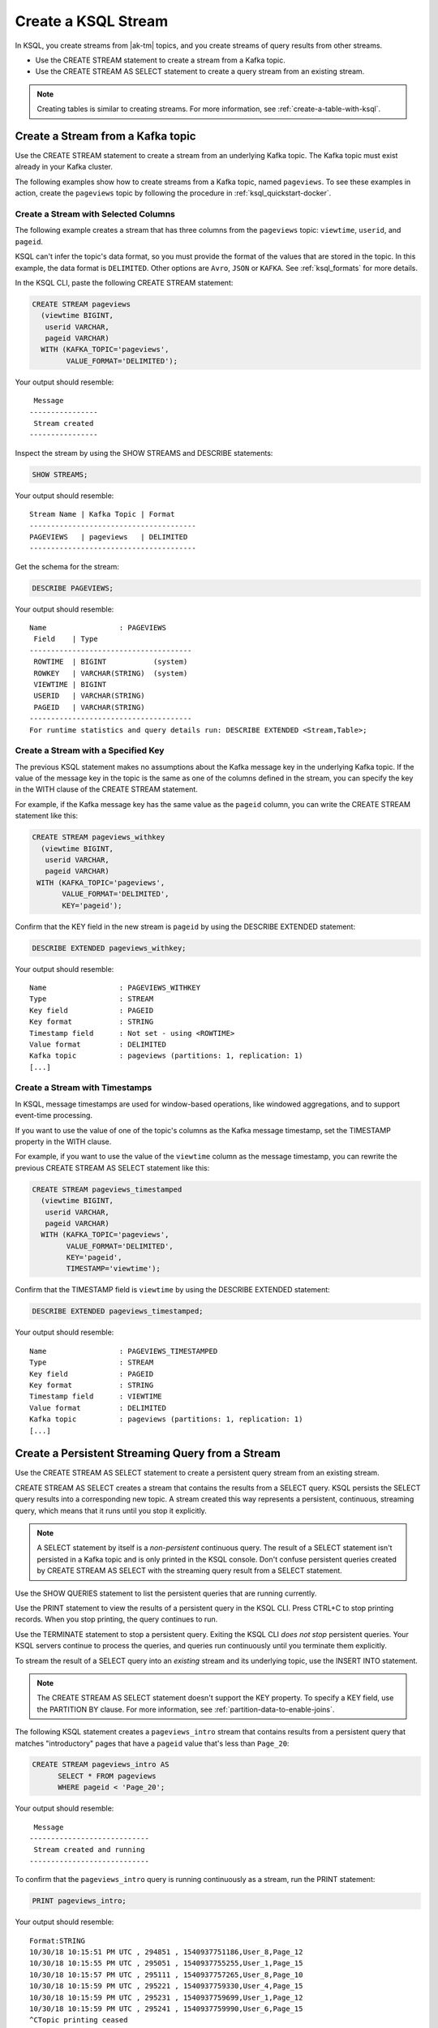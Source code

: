 .. _create-a-stream-with-ksql:

Create a KSQL Stream
####################

In KSQL, you create streams from |ak-tm| topics, and you create streams of
query results from other streams.

* Use the CREATE STREAM statement to create a stream from a Kafka topic.
* Use the CREATE STREAM AS SELECT statement to create a query stream from an
  existing stream.

.. note::

   Creating tables is similar to creating streams. For more information, see
   :ref:`create-a-table-with-ksql`.

Create a Stream from a Kafka topic
**********************************

Use the CREATE STREAM statement to create a stream from an underlying Kafka
topic. The Kafka topic must exist already in your Kafka cluster.

The following examples show how to create streams from a Kafka topic, named
``pageviews``. To see these examples in action, create the ``pageviews`` topic
by following the procedure in :ref:`ksql_quickstart-docker`.  

Create a Stream with Selected Columns
=====================================

The following example creates a stream that has three columns from the
``pageviews`` topic: ``viewtime``, ``userid``, and ``pageid``.

KSQL can't infer the topic's data format, so you must provide the format of the
values that are stored in the topic. In this example, the data format is
``DELIMITED``. Other options are ``Avro``, ``JSON`` or ``KAFKA``.
See :ref:`ksql_formats` for more details.

In the KSQL CLI, paste the following CREATE STREAM statement: 

.. code:: sql

    CREATE STREAM pageviews
      (viewtime BIGINT,
       userid VARCHAR,
       pageid VARCHAR)
      WITH (KAFKA_TOPIC='pageviews',
            VALUE_FORMAT='DELIMITED');

Your output should resemble:

::

     Message
    ----------------
     Stream created
    ----------------

Inspect the stream by using the SHOW STREAMS and DESCRIBE statements:

.. code:: sql

    SHOW STREAMS;

Your output should resemble:

::

    Stream Name | Kafka Topic | Format
    ---------------------------------------
    PAGEVIEWS   | pageviews   | DELIMITED
    ---------------------------------------

Get the schema for the stream:

.. code:: sql

    DESCRIBE PAGEVIEWS;

Your output should resemble:

::

    Name                 : PAGEVIEWS
     Field    | Type
    --------------------------------------
     ROWTIME  | BIGINT           (system)
     ROWKEY   | VARCHAR(STRING)  (system)
     VIEWTIME | BIGINT
     USERID   | VARCHAR(STRING)
     PAGEID   | VARCHAR(STRING)
    --------------------------------------
    For runtime statistics and query details run: DESCRIBE EXTENDED <Stream,Table>;

Create a Stream with a Specified Key 
====================================

The previous KSQL statement makes no assumptions about the Kafka message key
in the underlying Kafka topic. If the value of the message key in the topic
is the same as one of the columns defined in the stream, you can specify the
key in the WITH clause of the CREATE STREAM statement.

For example, if the Kafka message key has the same value as the ``pageid``
column, you can write the CREATE STREAM statement like this:

.. code:: sql

    CREATE STREAM pageviews_withkey
      (viewtime BIGINT,
       userid VARCHAR,
       pageid VARCHAR)
     WITH (KAFKA_TOPIC='pageviews',
           VALUE_FORMAT='DELIMITED',
           KEY='pageid');

Confirm that the KEY field in the new stream is ``pageid`` by using the
DESCRIBE EXTENDED statement:

.. code:: sql

    DESCRIBE EXTENDED pageviews_withkey;

Your output should resemble:

::

    Name                 : PAGEVIEWS_WITHKEY
    Type                 : STREAM
    Key field            : PAGEID
    Key format           : STRING
    Timestamp field      : Not set - using <ROWTIME>
    Value format         : DELIMITED
    Kafka topic          : pageviews (partitions: 1, replication: 1)
    [...]

Create a Stream with Timestamps 
===============================

In KSQL, message timestamps are used for window-based operations, like windowed
aggregations, and to support event-time processing.

If you want to use the value of one of the topic's columns as the Kafka message
timestamp, set the TIMESTAMP property in the WITH clause.

For example, if you want to use the value of the ``viewtime`` column as the
message timestamp, you can rewrite the previous CREATE STREAM AS SELECT statement
like this:

.. code:: sql

    CREATE STREAM pageviews_timestamped
      (viewtime BIGINT,
       userid VARCHAR,
       pageid VARCHAR)
      WITH (KAFKA_TOPIC='pageviews',
            VALUE_FORMAT='DELIMITED',
            KEY='pageid',
            TIMESTAMP='viewtime');

Confirm that the TIMESTAMP field is ``viewtime`` by using the DESCRIBE EXTENDED
statement:

.. code:: sql

    DESCRIBE EXTENDED pageviews_timestamped;

Your output should resemble:

::

    Name                 : PAGEVIEWS_TIMESTAMPED
    Type                 : STREAM
    Key field            : PAGEID
    Key format           : STRING
    Timestamp field      : VIEWTIME
    Value format         : DELIMITED
    Kafka topic          : pageviews (partitions: 1, replication: 1)
    [...]

Create a Persistent Streaming Query from a Stream
*************************************************

Use the CREATE STREAM AS SELECT statement to create a persistent query stream
from an existing stream. 

CREATE STREAM AS SELECT creates a stream that contains the results from a
SELECT query. KSQL persists the SELECT query results into a corresponding new
topic. A stream created this way represents a persistent, continuous, streaming
query, which means that it runs until you stop it explicitly.

.. note::

   A SELECT statement by itself is a *non-persistent* continuous query. The result
   of a SELECT statement isn't persisted in a Kafka topic and is only printed in the
   KSQL console. Don't confuse persistent queries created by CREATE STREAM AS SELECT
   with the streaming query result from a SELECT statement.

Use the SHOW QUERIES statement to list the persistent queries that are running
currently.

Use the PRINT statement to view the results of a persistent query in the KSQL CLI.
Press CTRL+C to stop printing records. When you stop printing, the query continues
to run.

Use the TERMINATE statement to stop a persistent query. Exiting the KSQL CLI
*does not stop* persistent queries. Your KSQL servers continue to process the
queries, and queries run continuously until you terminate them explicitly.

To stream the result of a SELECT query into an *existing* stream and its
underlying topic, use the INSERT INTO statement.

.. note::

    The CREATE STREAM AS SELECT statement doesn't support the KEY property.
    To specify a KEY field, use the PARTITION BY clause. For more information,
    see :ref:`partition-data-to-enable-joins`.

The following KSQL statement creates a ``pageviews_intro`` stream that contains
results from a persistent query that matches "introductory" pages that have a
``pageid`` value that's less than ``Page_20``:

.. code:: sql

    CREATE STREAM pageviews_intro AS
          SELECT * FROM pageviews
          WHERE pageid < 'Page_20';

Your output should resemble:

::

     Message
    ----------------------------
     Stream created and running
    ----------------------------

To confirm that the ``pageviews_intro`` query is running continuously as a
stream, run the PRINT statement:

.. code:: sql

    PRINT pageviews_intro;

Your output should resemble:

::

    Format:STRING
    10/30/18 10:15:51 PM UTC , 294851 , 1540937751186,User_8,Page_12
    10/30/18 10:15:55 PM UTC , 295051 , 1540937755255,User_1,Page_15
    10/30/18 10:15:57 PM UTC , 295111 , 1540937757265,User_8,Page_10
    10/30/18 10:15:59 PM UTC , 295221 , 1540937759330,User_4,Page_15
    10/30/18 10:15:59 PM UTC , 295231 , 1540937759699,User_1,Page_12
    10/30/18 10:15:59 PM UTC , 295241 , 1540937759990,User_6,Page_15
    ^CTopic printing ceased

Press CTRL+C to stop printing the stream.

.. note:: 

   The query continues to run after you stop printing the stream. 

Use the SHOW QUERIES statement to view the query that KSQL created for the 
``pageviews_intro`` stream:

.. code:: sql

    SHOW QUERIES;

Your output should resemble:

::

     Query ID               | Kafka Topic     | Query String
    --------------------------------------------------------------------------------------------------------------------------------------------
     CSAS_PAGEVIEWS_INTRO_0 | PAGEVIEWS_INTRO | CREATE STREAM pageviews_intro AS       SELECT * FROM pageviews       WHERE pageid < 'Page_20';
    --------------------------------------------------------------------------------------------------------------------------------------------
    For detailed information on a Query run: EXPLAIN <Query ID>;

A persistent query that's created by the CREATE STREAM AS SELECT
statement has the string ``CSAS`` in its ID, for example, ``CSAS_PAGEVIEWS_INTRO_0``.

Delete a KSQL Stream
********************

Use the DROP STREAM statement to delete a stream. If you created the stream
by using CREATE STREAM AS SELECT, you must first terminate the corresponding 
persistent query.

Use the TERMINATE statement to stop the ``CSAS_PAGEVIEWS_INTRO_0`` query:

.. code:: text

    TERMINATE CSAS_PAGEVIEWS_INTRO_0;

Your output should resemble:

::

     Message
    -------------------
     Query terminated.
    -------------------

Use the DROP STREAM statement to delete a persistent query stream. You must
TERMINATE the query before you can drop the corresponding stream.

.. code:: sql

    DROP STREAM pageviews_intro;

Your output should resemble:

::

     Message
    -------------------
     Source PAGEVIEWS_INTRO was dropped.
    -------------------

Next Steps
**********

* :ref:`join-streams-and-tables`
* :ref:`ksql_clickstream-docker`
